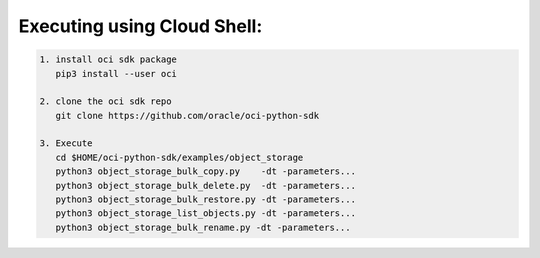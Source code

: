-----------------------------
Executing using Cloud Shell:
-----------------------------

.. code-block::

    1. install oci sdk package
       pip3 install --user oci

    2. clone the oci sdk repo
       git clone https://github.com/oracle/oci-python-sdk

    3. Execute
       cd $HOME/oci-python-sdk/examples/object_storage
       python3 object_storage_bulk_copy.py    -dt -parameters...
       python3 object_storage_bulk_delete.py  -dt -parameters...
       python3 object_storage_bulk_restore.py -dt -parameters...
       python3 object_storage_list_objects.py -dt -parameters...
       python3 object_storage_bulk_rename.py -dt -parameters...

